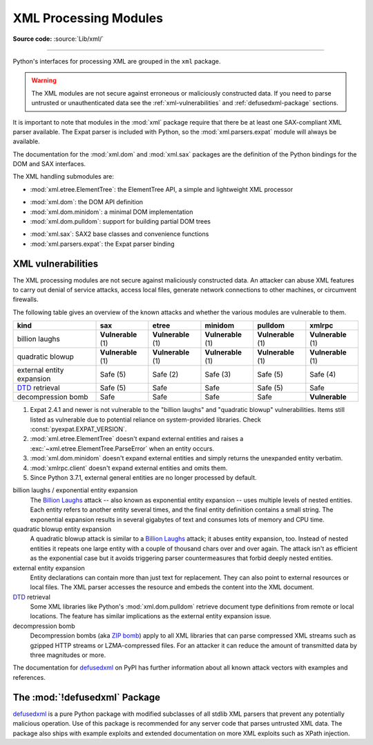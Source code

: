 .. _xml:

XML Processing Modules
======================

.. module:: xml
   :synopsis: Package containing XML processing modules

.. sectionauthor:: Christian Heimes <christian@python.org>
.. sectionauthor:: Georg Brandl <georg@python.org>

**Source code:** :source:`Lib/xml/`

--------------

Python's interfaces for processing XML are grouped in the ``xml`` package.

.. warning::

   The XML modules are not secure against erroneous or maliciously
   constructed data.  If you need to parse untrusted or
   unauthenticated data see the :ref:`xml-vulnerabilities` and
   :ref:`defusedxml-package` sections.

It is important to note that modules in the :mod:`xml` package require that
there be at least one SAX-compliant XML parser available. The Expat parser is
included with Python, so the :mod:`xml.parsers.expat` module will always be
available.

The documentation for the :mod:`xml.dom` and :mod:`xml.sax` packages are the
definition of the Python bindings for the DOM and SAX interfaces.

The XML handling submodules are:

* :mod:`xml.etree.ElementTree`: the ElementTree API, a simple and lightweight
  XML processor

..

* :mod:`xml.dom`: the DOM API definition
* :mod:`xml.dom.minidom`: a minimal DOM implementation
* :mod:`xml.dom.pulldom`: support for building partial DOM trees

..

* :mod:`xml.sax`: SAX2 base classes and convenience functions
* :mod:`xml.parsers.expat`: the Expat parser binding


.. _xml-vulnerabilities:

XML vulnerabilities
-------------------

The XML processing modules are not secure against maliciously constructed data.
An attacker can abuse XML features to carry out denial of service attacks,
access local files, generate network connections to other machines, or
circumvent firewalls.

The following table gives an overview of the known attacks and whether
the various modules are vulnerable to them.

=========================  ==================  ==================  ==================  ==================  ==================
kind                       sax                 etree               minidom             pulldom             xmlrpc
=========================  ==================  ==================  ==================  ==================  ==================
billion laughs             **Vulnerable** (1)  **Vulnerable** (1)  **Vulnerable** (1)  **Vulnerable** (1)  **Vulnerable** (1)
quadratic blowup           **Vulnerable** (1)  **Vulnerable** (1)  **Vulnerable** (1)  **Vulnerable** (1)  **Vulnerable** (1)
external entity expansion  Safe (5)            Safe (2)            Safe (3)            Safe (5)            Safe (4)
`DTD`_ retrieval           Safe (5)            Safe                Safe                Safe (5)            Safe
decompression bomb         Safe                Safe                Safe                Safe                **Vulnerable**
=========================  ==================  ==================  ==================  ==================  ==================

1. Expat 2.4.1 and newer is not vulnerable to the "billion laughs" and
   "quadratic blowup" vulnerabilities. Items still listed as vulnerable due to
   potential reliance on system-provided libraries. Check
   :const:`pyexpat.EXPAT_VERSION`.
2. :mod:`xml.etree.ElementTree` doesn't expand external entities and raises a
   :exc:`~xml.etree.ElementTree.ParseError` when an entity occurs.
3. :mod:`xml.dom.minidom` doesn't expand external entities and simply returns
   the unexpanded entity verbatim.
4. :mod:`xmlrpc.client` doesn't expand external entities and omits them.
5. Since Python 3.7.1, external general entities are no longer processed by
   default.


billion laughs / exponential entity expansion
  The `Billion Laughs`_ attack -- also known as exponential entity expansion --
  uses multiple levels of nested entities. Each entity refers to another entity
  several times, and the final entity definition contains a small string.
  The exponential expansion results in several gigabytes of text and
  consumes lots of memory and CPU time.

quadratic blowup entity expansion
  A quadratic blowup attack is similar to a `Billion Laughs`_ attack; it abuses
  entity expansion, too. Instead of nested entities it repeats one large entity
  with a couple of thousand chars over and over again. The attack isn't as
  efficient as the exponential case but it avoids triggering parser countermeasures
  that forbid deeply nested entities.

external entity expansion
  Entity declarations can contain more than just text for replacement. They can
  also point to external resources or local files. The XML
  parser accesses the resource and embeds the content into the XML document.

`DTD`_ retrieval
  Some XML libraries like Python's :mod:`xml.dom.pulldom` retrieve document type
  definitions from remote or local locations. The feature has similar
  implications as the external entity expansion issue.

decompression bomb
  Decompression bombs (aka `ZIP bomb`_) apply to all XML libraries
  that can parse compressed XML streams such as gzipped HTTP streams or
  LZMA-compressed
  files. For an attacker it can reduce the amount of transmitted data by three
  magnitudes or more.

The documentation for `defusedxml`_ on PyPI has further information about
all known attack vectors with examples and references.

.. _defusedxml-package:

The :mod:`!defusedxml` Package
------------------------------

`defusedxml`_ is a pure Python package with modified subclasses of all stdlib
XML parsers that prevent any potentially malicious operation. Use of this
package is recommended for any server code that parses untrusted XML data. The
package also ships with example exploits and extended documentation on more
XML exploits such as XPath injection.


.. _defusedxml: https://pypi.org/project/defusedxml/
.. _Billion Laughs: https://en.wikipedia.org/wiki/Billion_laughs
.. _ZIP bomb: https://en.wikipedia.org/wiki/Zip_bomb
.. _DTD: https://en.wikipedia.org/wiki/Document_type_definition
